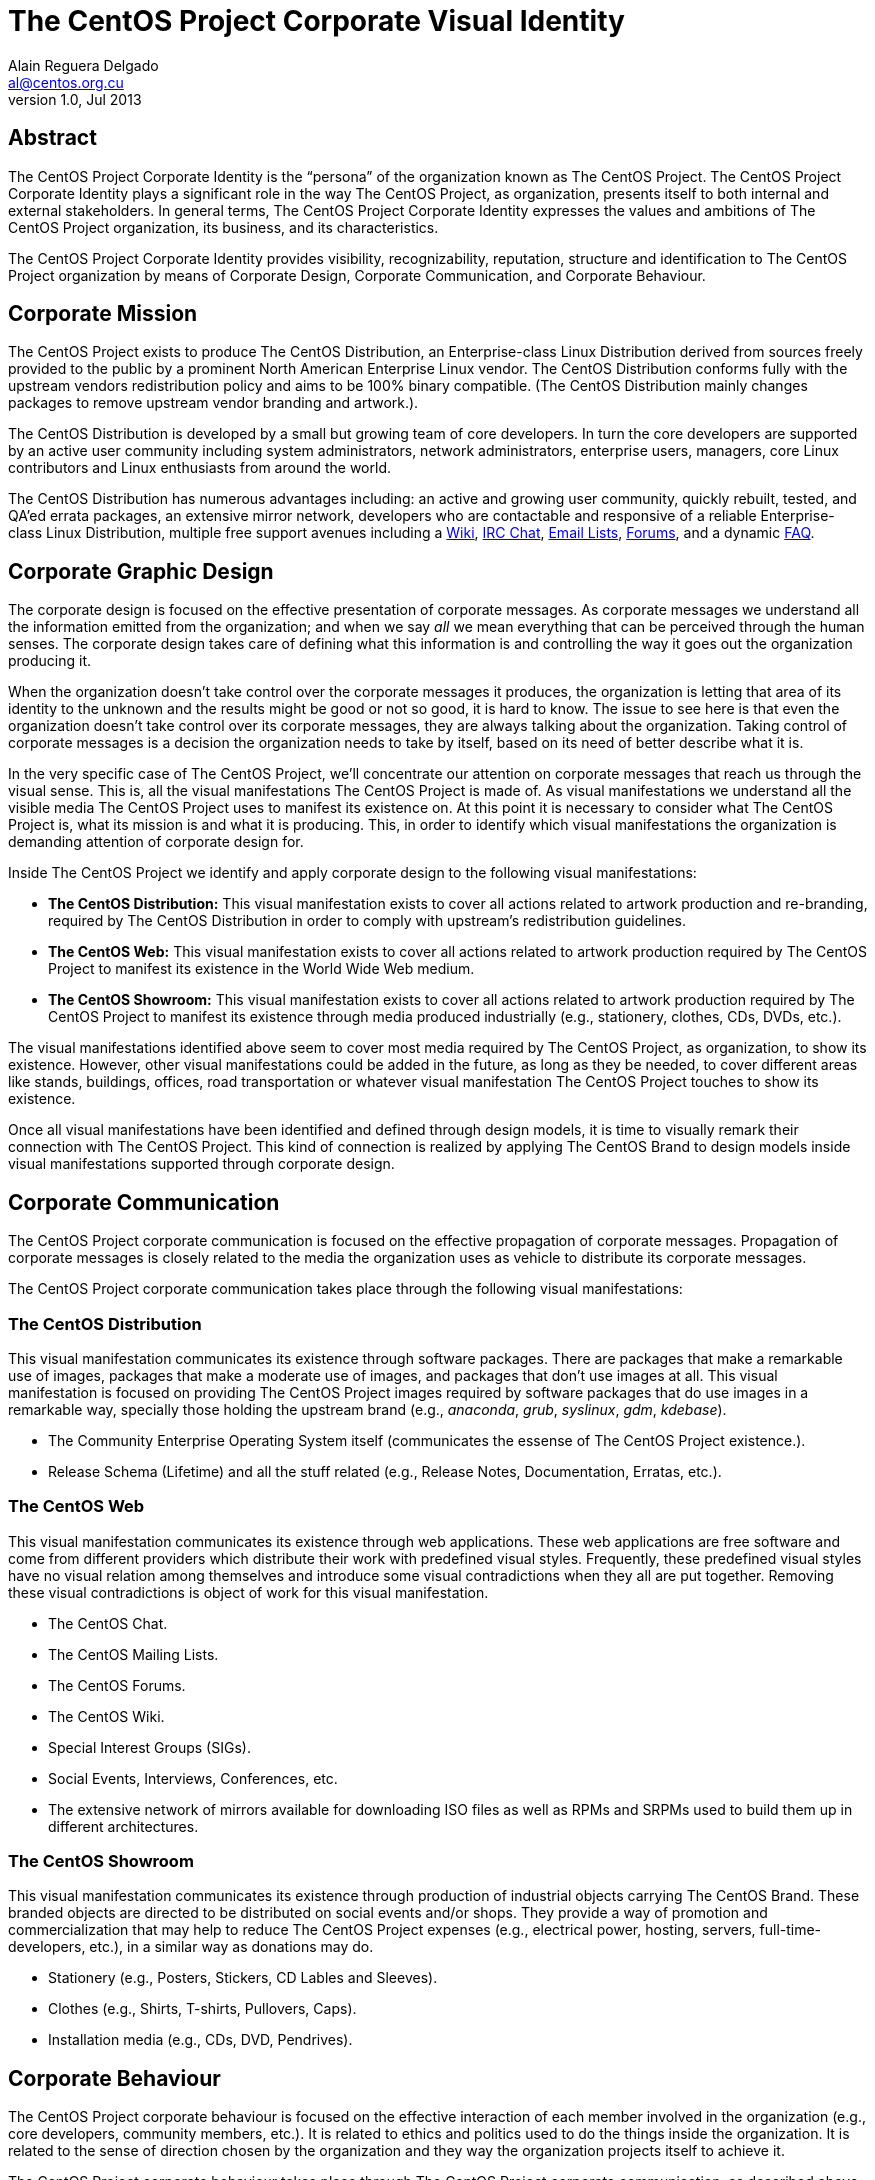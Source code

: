 The CentOS Project Corporate Visual Identity
============================================
Alain Reguera Delgado <al@centos.org.cu>
v1.0, Jul 2013

Abstract
--------

The CentOS Project Corporate Identity is the ``persona'' of the
organization known as The CentOS Project.  The CentOS Project
Corporate Identity plays a significant role in the way The CentOS
Project, as organization, presents itself to both internal and
external stakeholders. In general terms, The CentOS Project Corporate
Identity expresses the values and ambitions of The CentOS Project
organization, its business, and its characteristics.

The CentOS Project Corporate Identity provides visibility,
recognizability, reputation, structure and identification to The
CentOS Project organization by means of Corporate Design, Corporate
Communication, and Corporate Behaviour.

Corporate Mission
-----------------

The CentOS Project exists to produce The CentOS Distribution, an
Enterprise-class Linux Distribution derived from sources freely
provided to the public by a prominent North American Enterprise Linux
vendor.  The CentOS Distribution conforms fully with the upstream
vendors redistribution policy and aims to be 100% binary compatible.
(The CentOS Distribution mainly changes packages to remove upstream
vendor branding and artwork.).

The CentOS Distribution is developed by a small but growing team of
core developers.  In turn the core developers are supported by an
active user community including system administrators, network
administrators, enterprise users, managers, core Linux contributors
and Linux enthusiasts from around the world.

The CentOS Distribution has numerous advantages including: an active
and growing user community, quickly rebuilt, tested, and QA'ed errata
packages, an extensive mirror network, developers who are contactable
and responsive of a reliable Enterprise-class Linux Distribution,
multiple free support avenues including a
http://wiki.centos.org/[Wiki],
http://www.centos.org/modules/tinycontent/index.php?id=8[IRC Chat],
http://lists.centos.org/[Email Lists],
http://www.centos.org/modules/newbb/[Forums], and a dynamic
http://www.centos.org/modules/smartfaq/[FAQ].

Corporate Graphic Design
------------------------

The corporate design is focused on the effective presentation of
corporate messages. As corporate messages we understand all the
information emitted from the organization; and when we say _all_ we
mean everything that can be perceived through the human senses. The
corporate design takes care of defining what this information is and
controlling the way it goes out the organization producing it.

When the organization doesn't take control over the corporate messages
it produces, the organization is letting that area of its identity to
the unknown and the results might be good or not so good, it is hard
to know.  The issue to see here is that even the organization doesn't
take control over its corporate messages, they are always talking
about the organization.  Taking control of corporate messages is a
decision the organization needs to take by itself, based on its need
of better describe what it is.

In the very specific case of The CentOS Project, we'll concentrate our
attention on corporate messages that reach us through the visual
sense. This is, all the visual manifestations The CentOS Project is
made of. As visual manifestations we understand all the visible media
The CentOS Project uses to manifest its existence on.  At this point
it is necessary to consider what The CentOS Project is, what its
mission is and what it is producing. This, in order to identify which
visual manifestations the organization is demanding attention of
corporate design for.

Inside The CentOS Project we identify and apply corporate design to the following
visual manifestations:

- *The CentOS Distribution:*  This visual manifestation exists to
  cover all actions related to artwork production and re-branding,
  required by The CentOS Distribution in order to comply with
  upstream's redistribution guidelines.

- *The CentOS Web:* This visual manifestation exists to cover all
  actions related to artwork production required by The CentOS Project
  to manifest its existence in the World Wide Web medium.

- *The CentOS Showroom:* This visual manifestation exists to cover all
  actions related to artwork production required by The CentOS Project
  to manifest its existence through media produced industrially (e.g.,
  stationery, clothes, CDs, DVDs, etc.).

The visual manifestations identified above seem to cover most media
required by The CentOS Project, as organization, to show its
existence.  However, other visual manifestations could be added in the
future, as long as they be needed, to cover different areas like
stands, buildings, offices, road transportation or whatever visual
manifestation The CentOS Project touches to show its existence.

Once all visual manifestations have been identified and defined
through design models, it is time to visually remark their connection
with The CentOS Project.  This kind of connection is realized by
applying The CentOS Brand to design models inside visual
manifestations supported through corporate design.

Corporate Communication
-----------------------

The CentOS Project corporate communication is focused on the effective
propagation of corporate messages. Propagation of corporate messages
is closely related to the media the organization uses as vehicle to
distribute its corporate messages.

The CentOS Project corporate communication takes place through the
following visual manifestations:

The CentOS Distribution
~~~~~~~~~~~~~~~~~~~~~~~

This visual manifestation communicates its existence through software
packages.  There are packages that make a remarkable use of images,
packages that make a moderate use of images, and packages that don't
use images at all.  This visual manifestation is focused on providing
The CentOS Project images required by software packages that do use
images in a remarkable way, specially those holding the upstream brand
(e.g., _anaconda_, _grub_, _syslinux_, _gdm_, _kdebase_).

- The Community Enterprise Operating System itself (communicates the
  essense of The CentOS Project existence.).

- Release Schema (Lifetime) and all the stuff related (e.g., Release
  Notes, Documentation, Erratas, etc.).

The CentOS Web
~~~~~~~~~~~~~~

This visual manifestation communicates its existence through web
applications.  These web applications are free software and come from
different providers which distribute their work with predefined visual
styles.  Frequently, these predefined visual styles have no visual
relation among themselves and introduce some visual contradictions
when they all are put together.  Removing these visual contradictions
is object of work for this visual manifestation.

- The CentOS Chat.
- The CentOS Mailing Lists.
- The CentOS Forums.
- The CentOS Wiki.
- Special Interest Groups (SIGs).
- Social Events, Interviews, Conferences, etc.
- The extensive network of mirrors available for downloading ISO files
  as well as RPMs and SRPMs used to build them up in different
  architectures.

The CentOS Showroom
~~~~~~~~~~~~~~~~~~~

This visual manifestation communicates its existence through
production of industrial objects carrying The CentOS Brand.  These
branded objects are directed to be distributed on social events and/or
shops. They provide a way of promotion and commercialization that may
help to reduce The CentOS Project expenses (e.g., electrical power,
hosting, servers, full-time-developers, etc.), in a similar way as
donations may do.

- Stationery (e.g., Posters, Stickers, CD Lables and Sleeves).
- Clothes (e.g., Shirts, T-shirts, Pullovers, Caps).
- Installation media (e.g., CDs, DVD, Pendrives).

Corporate Behaviour
-------------------
The CentOS Project corporate behaviour is focused on the effective
interaction of each member involved in the organization (e.g., core
developers, community members, etc.).  It is related to ethics and
politics used to do the things inside the organization. It is related
to the sense of direction chosen by the organization and they way the
organization projects itself to achieve it.

The CentOS Project corporate behaviour takes place through The CentOS
Project corporate communication, as described above.

Corporate Structure
-------------------
The CentOS Project corporate structure is based on a Monolithic
Corporate Visual Identity Structure. In this configuration, one unique
name and one unique visual style is used in all visual manifestation
The CentOS Project is made of.

In a monolithic corporate visual identity structure, internal and
external stakeholders use to feel a strong sensation of uniformity,
orientation, and identification with the organization. No matter if
you are visiting web sites, using the distribution, or acting on
social events, the one unique name and one unique visual style
connects them all to say: Hey! we are all part of The CentOS Project.

Other corporate structures for The CentOS Project have been considered
as well. Such is the case of producing one different visual style for
each major release of The CentOS Distribution. This structure isn't
inconvenient at all, but some visual contradictions could be
introduced if it isn't applied correctly and we need to be aware of
it. To apply it correctly, we need to know what The CentOS Project is
made of.

The CentOS Project, as organization, is mainly made of (but not
limited to) three visual manifestions: The CentOS Distribution, The
CentOS Web and The CentOS Showroom.  Inside The CentOS Distribution
visual manifestations, The CentOS Project maintains near to four
different major releases of The CentOS Distribution, parallely in
time.  However, inside The CentOS Web visual manifestations, the
content is produced for no specific release information (e.g., there
is no a complete web site for each major release of The CentOS
Distribution individually, but one web site to cover them all).
Likewise, the content produced in The CentOS Showroom is industrially
created for no specific release, but The CentOS Project in general.

In order to produce the The CentOS Project Monolithic Corporate Visual
Identity Structure correctly, we need to concider all the visual
manifestations The CentOS Project is made of, not just one of them.
If one different visual style is implemented for each major release of
The CentOS Distribution, which one of those different visual styles
would be used to cover the remaining visual manifestations The CentOS
Project is made of (e.g., The CentOS Web and The CentOS Showroom)?

Probably you are thinking: yes, I see your point, but The CentOS Brand
connects them all already, why would we need to join them up into the
same visual style too, isn't it more work to do, and harder to
maintain?

Harder to maintain, more work to do, probably. Specially when you
consider that The CentOS Project has proven stability and consistency
through time and, that, certainly, didn't come through swinging
magical wands or something but hardly working out to automate tasks
and providing maintenance through time.  With that in mind, I consider
The CentOS Project Corporate Visual Identity Structure must be
consequent with such stability and consistency tradition.  It is true
that The CentOS Brand does connect all the visual manifestations it is
present on, but that connection is strengthened if one unique visual
style backups it.  In fact, whatever thing you do to strength the
visual connection among The CentOS Project visual manifestations would
be very good in favor of The CentOS Project recognition.

Obviously, having just one visual style in all visual manifestations
for eternity would be a very boring thing and would give the idea of a
visually outdated project. So, there is no problem on creating new
visual styles for each new major release of The CentOS Distribution,
in order to refresh The CentOS Distribution visual style; the problem
itself is in not propagating the new visual style created for the new
release of The CentOS Distribution to all other visual manifestations
The CentOS Project is made of, in a way The CentOS Project could be
recognized no matter what visual manifestation be in front of us. Such
lack of uniformity is what introduces the visual contradiction we
would be precisely trying to solve by mean of themes production in The
CentOS Artwork Repository.

// vim: set syntax=asciidoc:
